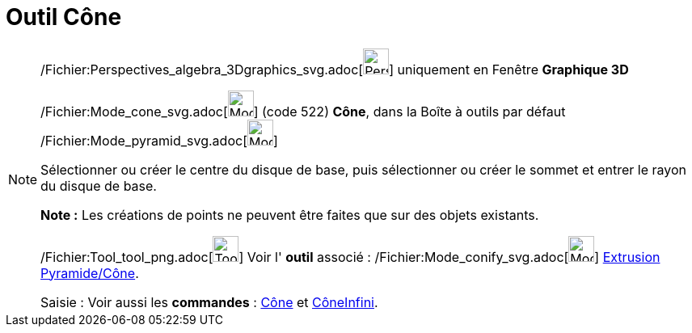 = Outil Cône
:page-en: tools/Cone_Tool
ifdef::env-github[:imagesdir: /fr/modules/ROOT/assets/images]

[NOTE]
====

/Fichier:Perspectives_algebra_3Dgraphics_svg.adoc[image:32px-Perspectives_algebra_3Dgraphics.svg.png[Perspectives
algebra 3Dgraphics.svg,width=32,height=32]] uniquement en Fenêtre *Graphique 3D*

/Fichier:Mode_cone_svg.adoc[image:32px-Mode_cone.svg.png[Mode cone.svg,width=32,height=32]] (code 522) *Cône*, dans la
Boîte à outils par défaut /Fichier:Mode_pyramid_svg.adoc[image:32px-Mode_pyramid.svg.png[Mode
pyramid.svg,width=32,height=32]]

Sélectionner ou créer le centre du disque de base, puis sélectionner ou créer le sommet et entrer le rayon du disque de
base.

*Note :* Les créations de points ne peuvent être faites que sur des objets existants.

/Fichier:Tool_tool_png.adoc[image:Tool_tool.png[Tool tool.png,width=32,height=32]] Voir l' *outil* associé :
/Fichier:Mode_conify_svg.adoc[image:32px-Mode_conify.svg.png[Mode conify.svg,width=32,height=32]]
xref:/tools/Extrusion_Pyramide_Cône.adoc[Extrusion Pyramide/Cône].

[.kcode]#Saisie :# Voir aussi les *commandes* : xref:/commands/Cône.adoc[Cône] et
xref:/commands/CôneInfini.adoc[CôneInfini].

====
